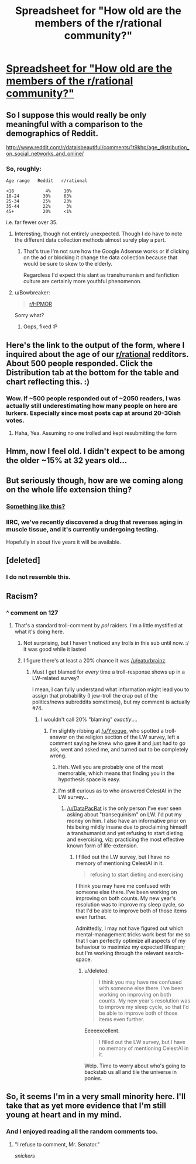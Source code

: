 #+TITLE: Spreadsheet for "How old are the members of the r/rational community?"

* [[https://docs.google.com/spreadsheets/d/1fA3Ciw-9oqz9idfqrfPFCrPm-vixEjVklmBDmfMPsME/edit?usp=sharing][Spreadsheet for "How old are the members of the r/rational community?"]]
:PROPERTIES:
:Author: Kishoto
:Score: 23
:DateUnix: 1421163083.0
:DateShort: 2015-Jan-13
:END:

** So I suppose this would really be only meaningful with a comparison to the demographics of Reddit.

[[http://royal.pingdom.com/wp-content/uploads/2012/08/social-network-age-distribution-1024px.jpg]]

[[http://www.reddit.com/r/dataisbeautiful/comments/1t9khp/age_distribution_on_social_networks_and_online/]]
:PROPERTIES:
:Author: RMcD94
:Score: 11
:DateUnix: 1421165015.0
:DateShort: 2015-Jan-13
:END:

*** So, roughly:

#+begin_example
  Age range   Reddit   r/rational

  <18            4%     10%
  18-24         30%     63%
  25-34         25%     23%
  35-44         22%      3%
  45+           20%     <1%
#+end_example

i.e. far fewer over 35.
:PROPERTIES:
:Author: noking
:Score: 12
:DateUnix: 1421166016.0
:DateShort: 2015-Jan-13
:END:

**** Interesting, though not entirely unexpected. Though I do have to note the different data collection methods almost surely play a part.
:PROPERTIES:
:Author: alexanderwales
:Score: 8
:DateUnix: 1421168006.0
:DateShort: 2015-Jan-13
:END:

***** That's true I'm not sure how the Google Adsense works or if clicking on the ad or blocking it change the data collection because that would be sure to skew to the elderly.

Regardless I'd expect this slant as transhumanism and fanfiction culture are certainly more youthful phenomenon.
:PROPERTIES:
:Author: RMcD94
:Score: 3
:DateUnix: 1421170100.0
:DateShort: 2015-Jan-13
:END:


**** u/Bowbreaker:
#+begin_quote
  [[/r/HPMOR][r/HPMOR]]
#+end_quote

Sorry what?
:PROPERTIES:
:Author: Bowbreaker
:Score: 4
:DateUnix: 1421195834.0
:DateShort: 2015-Jan-14
:END:

***** Oops, fixed :P
:PROPERTIES:
:Author: noking
:Score: 1
:DateUnix: 1421219237.0
:DateShort: 2015-Jan-14
:END:


** Here's the link to the output of the form, where I inquired about the age of our [[/r/rational][r/rational]] redditors. About 500 people responded. *Click the Distribution tab at the bottom for the table and chart reflecting this*. :)
:PROPERTIES:
:Author: Kishoto
:Score: 4
:DateUnix: 1421163117.0
:DateShort: 2015-Jan-13
:END:

*** Wow. If ~500 people responded out of ~2050 readers, I was actually still underestimating how many people on here are lurkers. Especially since most posts cap at around 20-30ish votes.
:PROPERTIES:
:Author: DaystarEld
:Score: 3
:DateUnix: 1421218427.0
:DateShort: 2015-Jan-14
:END:

**** Haha, Yea. Assuming no one trolled and kept resubmitting the form
:PROPERTIES:
:Author: Kishoto
:Score: 1
:DateUnix: 1421242825.0
:DateShort: 2015-Jan-14
:END:


** Hmm, now I feel old. I didn't expect to be among the older ~15% at 32 years old...
:PROPERTIES:
:Author: gommm
:Score: 5
:DateUnix: 1421167117.0
:DateShort: 2015-Jan-13
:END:


** But seriously though, how are we coming along on the whole life extension thing?
:PROPERTIES:
:Author: Rhamni
:Score: 5
:DateUnix: 1421187143.0
:DateShort: 2015-Jan-14
:END:

*** [[http://i.imgur.com/wdQBN.jpg][Something like this?]]
:PROPERTIES:
:Score: 2
:DateUnix: 1421220069.0
:DateShort: 2015-Jan-14
:END:


*** IIRC, we've recently discovered a drug that reverses aging in muscle tissue, and it's currently undergoing testing.

Hopefully in about five years it will be available.
:PROPERTIES:
:Author: MadScientist14159
:Score: 2
:DateUnix: 1421236177.0
:DateShort: 2015-Jan-14
:END:


** [deleted]
:PROPERTIES:
:Score: 3
:DateUnix: 1421250895.0
:DateShort: 2015-Jan-14
:END:

*** I do not resemble this.
:PROPERTIES:
:Author: Empiricist_or_not
:Score: 1
:DateUnix: 1421423690.0
:DateShort: 2015-Jan-16
:END:


** Racism?
:PROPERTIES:
:Author: traverseda
:Score: 3
:DateUnix: 1421174505.0
:DateShort: 2015-Jan-13
:END:

*** ^ comment on 127
:PROPERTIES:
:Author: Seeworthy121
:Score: 2
:DateUnix: 1421186419.0
:DateShort: 2015-Jan-14
:END:

**** That's a standard troll-comment by /pol/ raiders. I'm a little mystified at what it's doing here.
:PROPERTIES:
:Score: 2
:DateUnix: 1421219777.0
:DateShort: 2015-Jan-14
:END:

***** Not surprising, but I haven't noticed any trolls in this sub until now. :/ it was good while it lasted
:PROPERTIES:
:Author: Seeworthy121
:Score: 3
:DateUnix: 1421241107.0
:DateShort: 2015-Jan-14
:END:


***** I figure there's at least a 20% chance it was [[/u/eaturbrainz]].
:PROPERTIES:
:Author: traverseda
:Score: 2
:DateUnix: 1421240388.0
:DateShort: 2015-Jan-14
:END:

****** Must I get blamed for /every/ time a troll-response shows up in a LW-related survey?

I mean, I can fully understand what information might lead you to assign that probability (I jew-troll the crap out of the politics/news subreddits sometimes), but my comment is actually #74.
:PROPERTIES:
:Score: 6
:DateUnix: 1421247137.0
:DateShort: 2015-Jan-14
:END:

******* I wouldn't call 20% "blaming" /exactly/....
:PROPERTIES:
:Author: traverseda
:Score: 1
:DateUnix: 1421247390.0
:DateShort: 2015-Jan-14
:END:

******** I'm slightly ribbing at [[/u/Yxoque]], who spotted a troll-answer on the religion section of the LW survey, left a comment saying he knew who gave it and just had to go ask, went and asked me, and turned out to be completely wrong.
:PROPERTIES:
:Score: 2
:DateUnix: 1421247679.0
:DateShort: 2015-Jan-14
:END:

********* Heh. Well you are probably one of the most memorable, which means that finding you in the hypothesis space is easy.
:PROPERTIES:
:Author: traverseda
:Score: 1
:DateUnix: 1421248873.0
:DateShort: 2015-Jan-14
:END:


********* I'm still curious as to who answered CelestAI in the LW survey...
:PROPERTIES:
:Score: 1
:DateUnix: 1421310861.0
:DateShort: 2015-Jan-15
:END:

********** [[/u/DataPacRat]] is the only person I've ever seen asking about "transequinism" on LW. I'd put my money on him. I also have an informative prior on his being mildly insane due to proclaiming himself a transhumanist and yet refusing to start dieting and exercising, viz: practicing the most effective known form of life-extension.
:PROPERTIES:
:Score: 2
:DateUnix: 1421337609.0
:DateShort: 2015-Jan-15
:END:

*********** I filled out the LW survey, but I have no memory of mentioning CelestAI in it.

#+begin_quote
  refusing to start dieting and exercising
#+end_quote

I think you may have me confused with someone else there. I've been working on improving on both counts. My new year's resolution was to improve my sleep cycle, so that I'd be able to improve both of those items even further.

Admittedly, I may not have figured out which mental-management tricks work best for me so that I can perfectly optimize all aspects of my behaviour to maximize my expected lifespan; but I'm working through the relevant search-space.
:PROPERTIES:
:Author: DataPacRat
:Score: 1
:DateUnix: 1421339663.0
:DateShort: 2015-Jan-15
:END:

************ u/deleted:
#+begin_quote
  I think you may have me confused with someone else there. I've been working on improving on both counts. My new year's resolution was to improve my sleep cycle, so that I'd be able to improve both of those items even further.
#+end_quote

Eeeeexcellent.

#+begin_quote
  I filled out the LW survey, but I have no memory of mentioning CelestAI in it.
#+end_quote

Welp. Time to worry about who's going to backstab us all and tile the universe in ponies.
:PROPERTIES:
:Score: 1
:DateUnix: 1421340127.0
:DateShort: 2015-Jan-15
:END:


** So, it seems I'm in a very small minority here. I'll take that as yet more evidence that I'm still young at heart and in my mind.
:PROPERTIES:
:Author: MoralRelativity
:Score: 3
:DateUnix: 1421186570.0
:DateShort: 2015-Jan-14
:END:

*** And I enjoyed reading all the random comments too.
:PROPERTIES:
:Author: MoralRelativity
:Score: 2
:DateUnix: 1421186696.0
:DateShort: 2015-Jan-14
:END:

**** "I refuse to comment, Mr. Senator."

/snickers/
:PROPERTIES:
:Author: Askspencerhill
:Score: 2
:DateUnix: 1421207105.0
:DateShort: 2015-Jan-14
:END:
